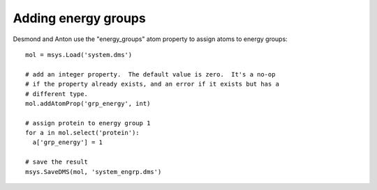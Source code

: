 

Adding energy groups
--------------------

Desmond and Anton use the "energy_groups" atom property to assign atoms to
energy groups::

  mol = msys.Load('system.dms')

  # add an integer property.  The default value is zero.  It's a no-op
  # if the property already exists, and an error if it exists but has a
  # different type.
  mol.addAtomProp('grp_energy', int)        

  # assign protein to energy group 1
  for a in mol.select('protein'):
    a['grp_energy'] = 1

  # save the result
  msys.SaveDMS(mol, 'system_engrp.dms')



